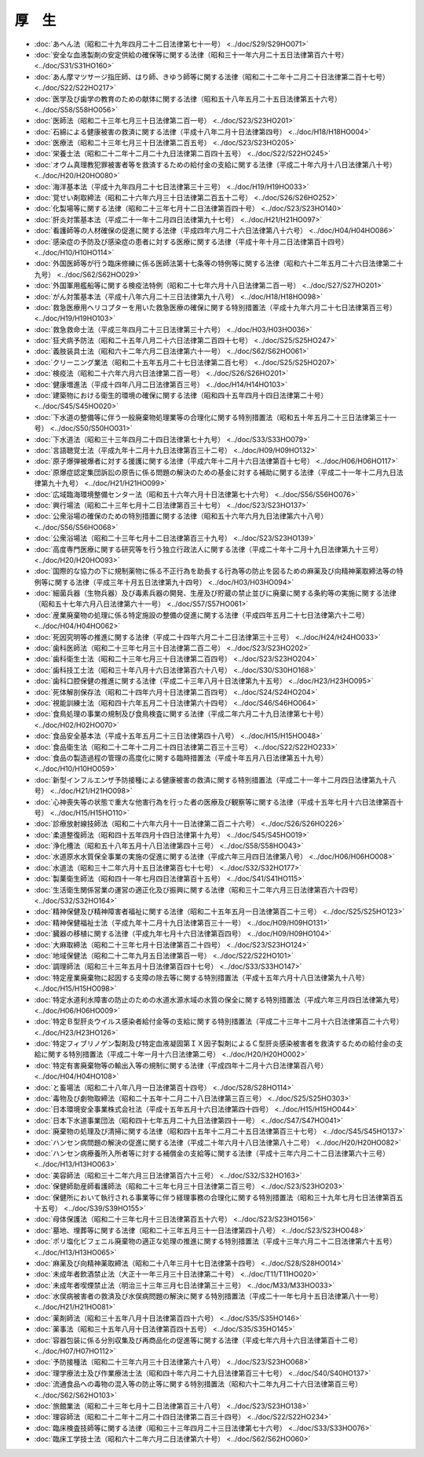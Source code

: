 ======
厚　生
======

* :doc:`あへん法（昭和二十九年四月二十二日法律第七十一号） <../doc/S29/S29HO071>`
* :doc:`安全な血液製剤の安定供給の確保等に関する法律（昭和三十一年六月二十五日法律第百六十号） <../doc/S31/S31HO160>`
* :doc:`あん摩マツサージ指圧師、はり師、きゆう師等に関する法律（昭和二十二年十二月二十日法律第二百十七号） <../doc/S22/S22HO217>`
* :doc:`医学及び歯学の教育のための献体に関する法律（昭和五十八年五月二十五日法律第五十六号） <../doc/S58/S58HO056>`
* :doc:`医師法（昭和二十三年七月三十日法律第二百一号） <../doc/S23/S23HO201>`
* :doc:`石綿による健康被害の救済に関する法律（平成十八年二月十日法律第四号） <../doc/H18/H18HO004>`
* :doc:`医療法（昭和二十三年七月三十日法律第二百五号） <../doc/S23/S23HO205>`
* :doc:`栄養士法（昭和二十二年十二月二十九日法律第二百四十五号） <../doc/S22/S22HO245>`
* :doc:`オウム真理教犯罪被害者等を救済するための給付金の支給に関する法律（平成二十年六月十八日法律第八十号） <../doc/H20/H20HO080>`
* :doc:`海洋基本法（平成十九年四月二十七日法律第三十三号） <../doc/H19/H19HO033>`
* :doc:`覚せい剤取締法（昭和二十六年六月三十日法律第二百五十二号） <../doc/S26/S26HO252>`
* :doc:`化製場等に関する法律（昭和二十三年七月十二日法律第百四十号） <../doc/S23/S23HO140>`
* :doc:`肝炎対策基本法（平成二十一年十二月四日法律第九十七号） <../doc/H21/H21HO097>`
* :doc:`看護師等の人材確保の促進に関する法律（平成四年六月二十六日法律第八十六号） <../doc/H04/H04HO086>`
* :doc:`感染症の予防及び感染症の患者に対する医療に関する法律（平成十年十月二日法律第百十四号） <../doc/H10/H10HO114>`
* :doc:`外国医師等が行う臨床修練に係る医師法第十七条等の特例等に関する法律（昭和六十二年五月二十六日法律第二十九号） <../doc/S62/S62HO029>`
* :doc:`外国軍用艦船等に関する検疫法特例（昭和二十七年六月十八日法律第二百一号） <../doc/S27/S27HO201>`
* :doc:`がん対策基本法（平成十八年六月二十三日法律第九十八号） <../doc/H18/H18HO098>`
* :doc:`救急医療用ヘリコプターを用いた救急医療の確保に関する特別措置法（平成十九年六月二十七日法律第百三号） <../doc/H19/H19HO103>`
* :doc:`救急救命士法（平成三年四月二十三日法律第三十六号） <../doc/H03/H03HO036>`
* :doc:`狂犬病予防法（昭和二十五年八月二十六日法律第二百四十七号） <../doc/S25/S25HO247>`
* :doc:`義肢装具士法（昭和六十二年六月二日法律第六十一号） <../doc/S62/S62HO061>`
* :doc:`クリーニング業法（昭和二十五年五月二十七日法律第二百七号） <../doc/S25/S25HO207>`
* :doc:`検疫法（昭和二十六年六月六日法律第二百一号） <../doc/S26/S26HO201>`
* :doc:`健康増進法（平成十四年八月二日法律第百三号） <../doc/H14/H14HO103>`
* :doc:`建築物における衛生的環境の確保に関する法律（昭和四十五年四月十四日法律第二十号） <../doc/S45/S45HO020>`
* :doc:`下水道の整備等に伴う一般廃棄物処理業等の合理化に関する特別措置法（昭和五十年五月二十三日法律第三十一号） <../doc/S50/S50HO031>`
* :doc:`下水道法（昭和三十三年四月二十四日法律第七十九号） <../doc/S33/S33HO079>`
* :doc:`言語聴覚士法（平成九年十二月十九日法律第百三十二号） <../doc/H09/H09HO132>`
* :doc:`原子爆弾被爆者に対する援護に関する法律（平成六年十二月十六日法律第百十七号） <../doc/H06/H06HO117>`
* :doc:`原爆症認定集団訴訟の原告に係る問題の解決のための基金に対する補助に関する法律（平成二十一年十二月九日法律第九十九号） <../doc/H21/H21HO099>`
* :doc:`広域臨海環境整備センター法（昭和五十六年六月十日法律第七十六号） <../doc/S56/S56HO076>`
* :doc:`興行場法（昭和二十三年七月十二日法律第百三十七号） <../doc/S23/S23HO137>`
* :doc:`公衆浴場の確保のための特別措置に関する法律（昭和五十六年六月九日法律第六十八号） <../doc/S56/S56HO068>`
* :doc:`公衆浴場法（昭和二十三年七月十二日法律第百三十九号） <../doc/S23/S23HO139>`
* :doc:`高度専門医療に関する研究等を行う独立行政法人に関する法律（平成二十年十二月十九日法律第九十三号） <../doc/H20/H20HO093>`
* :doc:`国際的な協力の下に規制薬物に係る不正行為を助長する行為等の防止を図るための麻薬及び向精神薬取締法等の特例等に関する法律（平成三年十月五日法律第九十四号） <../doc/H03/H03HO094>`
* :doc:`細菌兵器（生物兵器）及び毒素兵器の開発、生産及び貯蔵の禁止並びに廃棄に関する条約等の実施に関する法律（昭和五十七年六月八日法律第六十一号） <../doc/S57/S57HO061>`
* :doc:`産業廃棄物の処理に係る特定施設の整備の促進に関する法律（平成四年五月二十七日法律第六十二号） <../doc/H04/H04HO062>`
* :doc:`死因究明等の推進に関する法律（平成二十四年六月二十二日法律第三十三号） <../doc/H24/H24HO033>`
* :doc:`歯科医師法（昭和二十三年七月三十日法律第二百二号） <../doc/S23/S23HO202>`
* :doc:`歯科衛生士法（昭和二十三年七月三十日法律第二百四号） <../doc/S23/S23HO204>`
* :doc:`歯科技工士法（昭和三十年八月十六日法律第百六十八号） <../doc/S30/S30HO168>`
* :doc:`歯科口腔保健の推進に関する法律（平成二十三年八月十日法律第九十五号） <../doc/H23/H23HO095>`
* :doc:`死体解剖保存法（昭和二十四年六月十日法律第二百四号） <../doc/S24/S24HO204>`
* :doc:`視能訓練士法（昭和四十六年五月二十日法律第六十四号） <../doc/S46/S46HO064>`
* :doc:`食鳥処理の事業の規制及び食鳥検査に関する法律（平成二年六月二十九日法律第七十号） <../doc/H02/H02HO070>`
* :doc:`食品安全基本法（平成十五年五月二十三日法律第四十八号） <../doc/H15/H15HO048>`
* :doc:`食品衛生法（昭和二十二年十二月二十四日法律第二百三十三号） <../doc/S22/S22HO233>`
* :doc:`食品の製造過程の管理の高度化に関する臨時措置法（平成十年五月八日法律第五十九号） <../doc/H10/H10HO059>`
* :doc:`新型インフルエンザ予防接種による健康被害の救済に関する特別措置法（平成二十一年十二月四日法律第九十八号） <../doc/H21/H21HO098>`
* :doc:`心神喪失等の状態で重大な他害行為を行った者の医療及び観察等に関する法律（平成十五年七月十六日法律第百十号） <../doc/H15/H15HO110>`
* :doc:`診療放射線技師法（昭和二十六年六月十一日法律第二百二十六号） <../doc/S26/S26HO226>`
* :doc:`柔道整復師法（昭和四十五年四月十四日法律第十九号） <../doc/S45/S45HO019>`
* :doc:`浄化槽法（昭和五十八年五月十八日法律第四十三号） <../doc/S58/S58HO043>`
* :doc:`水道原水水質保全事業の実施の促進に関する法律（平成六年三月四日法律第八号） <../doc/H06/H06HO008>`
* :doc:`水道法（昭和三十二年六月十五日法律第百七十七号） <../doc/S32/S32HO177>`
* :doc:`製菓衛生師法（昭和四十一年七月四日法律第百十五号） <../doc/S41/S41HO115>`
* :doc:`生活衛生関係営業の運営の適正化及び振興に関する法律（昭和三十二年六月三日法律第百六十四号） <../doc/S32/S32HO164>`
* :doc:`精神保健及び精神障害者福祉に関する法律（昭和二十五年五月一日法律第百二十三号） <../doc/S25/S25HO123>`
* :doc:`精神保健福祉士法（平成九年十二月十九日法律第百三十一号） <../doc/H09/H09HO131>`
* :doc:`臓器の移植に関する法律（平成九年七月十六日法律第百四号） <../doc/H09/H09HO104>`
* :doc:`大麻取締法（昭和二十三年七月十日法律第百二十四号） <../doc/S23/S23HO124>`
* :doc:`地域保健法（昭和二十二年九月五日法律第百一号） <../doc/S22/S22HO101>`
* :doc:`調理師法（昭和三十三年五月十日法律第百四十七号） <../doc/S33/S33HO147>`
* :doc:`特定産業廃棄物に起因する支障の除去等に関する特別措置法（平成十五年六月十八日法律第九十八号） <../doc/H15/H15HO098>`
* :doc:`特定水道利水障害の防止のための水道水源水域の水質の保全に関する特別措置法（平成六年三月四日法律第九号） <../doc/H06/H06HO009>`
* :doc:`特定Ｂ型肝炎ウイルス感染者給付金等の支給に関する特別措置法（平成二十三年十二月十六日法律第百二十六号） <../doc/H23/H23HO126>`
* :doc:`特定フィブリノゲン製剤及び特定血液凝固第ＩＸ因子製剤によるＣ型肝炎感染被害者を救済するための給付金の支給に関する特別措置法（平成二十年一月十六日法律第二号） <../doc/H20/H20HO002>`
* :doc:`特定有害廃棄物等の輸出入等の規制に関する法律（平成四年十二月十六日法律第百八号） <../doc/H04/H04HO108>`
* :doc:`と畜場法（昭和二十八年八月一日法律第百十四号） <../doc/S28/S28HO114>`
* :doc:`毒物及び劇物取締法（昭和二十五年十二月二十八日法律第三百三号） <../doc/S25/S25HO303>`
* :doc:`日本環境安全事業株式会社法（平成十五年五月十六日法律第四十四号） <../doc/H15/H15HO044>`
* :doc:`日本下水道事業団法（昭和四十七年五月二十九日法律第四十一号） <../doc/S47/S47HO041>`
* :doc:`廃棄物の処理及び清掃に関する法律（昭和四十五年十二月二十五日法律第百三十七号） <../doc/S45/S45HO137>`
* :doc:`ハンセン病問題の解決の促進に関する法律（平成二十年六月十八日法律第八十二号） <../doc/H20/H20HO082>`
* :doc:`ハンセン病療養所入所者等に対する補償金の支給等に関する法律（平成十三年六月二十二日法律第六十三号） <../doc/H13/H13HO063>`
* :doc:`美容師法（昭和三十二年六月三日法律第百六十三号） <../doc/S32/S32HO163>`
* :doc:`保健師助産師看護師法（昭和二十三年七月三十日法律第二百三号） <../doc/S23/S23HO203>`
* :doc:`保健所において執行される事業等に伴う経理事務の合理化に関する特別措置法（昭和三十九年七月七日法律第百五十五号） <../doc/S39/S39HO155>`
* :doc:`母体保護法（昭和二十三年七月十三日法律第百五十六号） <../doc/S23/S23HO156>`
* :doc:`墓地、埋葬等に関する法律（昭和二十三年五月三十一日法律第四十八号） <../doc/S23/S23HO048>`
* :doc:`ポリ塩化ビフェニル廃棄物の適正な処理の推進に関する特別措置法（平成十三年六月二十二日法律第六十五号） <../doc/H13/H13HO065>`
* :doc:`麻薬及び向精神薬取締法（昭和二十八年三月十七日法律第十四号） <../doc/S28/S28HO014>`
* :doc:`未成年者飲酒禁止法（大正十一年三月三十日法律第二十号） <../doc/T11/T11HO020>`
* :doc:`未成年者喫煙禁止法（明治三十三年三月七日法律第三十三号） <../doc/M33/M33HO033>`
* :doc:`水俣病被害者の救済及び水俣病問題の解決に関する特別措置法（平成二十一年七月十五日法律第八十一号） <../doc/H21/H21HO081>`
* :doc:`薬剤師法（昭和三十五年八月十日法律第百四十六号） <../doc/S35/S35HO146>`
* :doc:`薬事法（昭和三十五年八月十日法律第百四十五号） <../doc/S35/S35HO145>`
* :doc:`容器包装に係る分別収集及び再商品化の促進等に関する法律（平成七年六月十六日法律第百十二号） <../doc/H07/H07HO112>`
* :doc:`予防接種法（昭和二十三年六月三十日法律第六十八号） <../doc/S23/S23HO068>`
* :doc:`理学療法士及び作業療法士法（昭和四十年六月二十九日法律第百三十七号） <../doc/S40/S40HO137>`
* :doc:`流通食品への毒物の混入等の防止等に関する特別措置法（昭和六十二年九月二十六日法律第百三号） <../doc/S62/S62HO103>`
* :doc:`旅館業法（昭和二十三年七月十二日法律第百三十八号） <../doc/S23/S23HO138>`
* :doc:`理容師法（昭和二十二年十二月二十四日法律第二百三十四号） <../doc/S22/S22HO234>`
* :doc:`臨床検査技師等に関する法律（昭和三十三年四月二十三日法律第七十六号） <../doc/S33/S33HO076>`
* :doc:`臨床工学技士法（昭和六十二年六月二日法律第六十号） <../doc/S62/S62HO060>`

